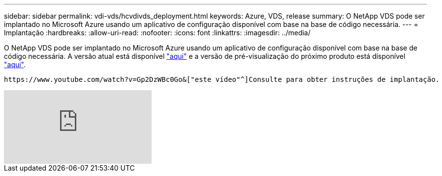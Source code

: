 ---
sidebar: sidebar 
permalink: vdi-vds/hcvdivds_deployment.html 
keywords: Azure, VDS, release 
summary: O NetApp VDS pode ser implantado no Microsoft Azure usando um aplicativo de configuração disponível com base na base de código necessária. 
---
= Implantação
:hardbreaks:
:allow-uri-read: 
:nofooter: 
:icons: font
:linkattrs: 
:imagesdir: ../media/


[role="lead"]
O NetApp VDS pode ser implantado no Microsoft Azure usando um aplicativo de configuração disponível com base na base de código necessária. A versão atual está disponível https://cwasetup.cloudworkspace.com["aqui"^] e a versão de pré-visualização do próximo produto está disponível https://preview.cwasetup.cloudworkspace.com["aqui"].

 https://www.youtube.com/watch?v=Gp2DzWBc0Go&["este vídeo"^]Consulte para obter instruções de implantação.

video::Gp2DzWBc0Go[youtube]